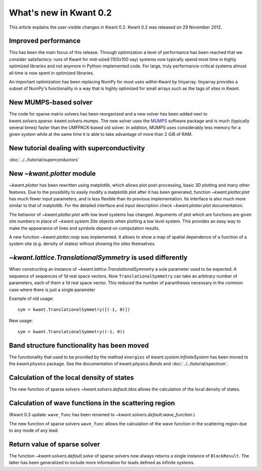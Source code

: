 What's new in Kwant 0.2
=======================

This article explains the user-visible changes in Kwant 0.2.  Kwant 0.2 was
released on 29 November 2012.

Improved performance
--------------------
This has been the main focus of this release.  Through optimization a level of
performance has been reached that we consider satisfactory: runs of Kwant for
mid-sized (100x100 say) systems now typically spend most time in highly
optimized libraries and not anymore in Python-implemented code.  For large,
truly performance-critical systems almost all time is now spent in optimized
libraries.

An important optimization has been replacing NumPy for most uses within Kwant
by tinyarray.  tinyarray provides a subset of NumPy's functionality in a way
that is highly optimized for small arrays such as the tags of sites in Kwant.

New MUMPS-based solver
----------------------
The code for sparse matrix solvers has been reorganized and a new solver has
been added next to `kwant.solvers.sparse`: `kwant.solvers.mumps`.  The new
solver uses the `MUMPS <https://graal.ens-lyon.fr/MUMPS/>`_ software package and
is much (typically several times) faster than the UMFPACK-based old solver.
In addition, MUMPS uses considerably less memory for a given system while at
the same time it is able to take advantage of more than 2 GiB of RAM.

New tutorial dealing with superconductivity
-------------------------------------------
:doc:`../../tutorial/superconductors`

New `~kwant.plotter` module
---------------------------
`~kwant.plotter` has been rewritten using matplotlib, which allows
plot post-processing, basic 3D plotting and many other features. Due to the
possibility to easily modify a matplotlib plot after it has been generated,
function `~kwant.plotter.plot` has much fewer input parameters, and is less
flexible than its previous implementation. Its interface is also much more
similar to that of matplotlib. For the detailed interface and input
description check `~kwant.plotter.plot` documentation.

The behavior of `~kwant.plotter.plot` with low level systems has changed.
Arguments of plot which are functions are given site numbers in place of
`~kwant.system.Site` objects when plotting a low level system.  This
provides an easy way to make the appearance of lines and symbols depend on
computation results.

A new function `~kwant.plotter.map` was implemented. It allows to show a map of
spatial dependence of a function of a system site (e.g. density of states)
without showing the sites themselves.

`~kwant.lattice.TranslationalSymmetry` is used differently
----------------------------------------------------------
When constructing an instance of `~kwant.lattice.TranslationalSymmetry` a sole
parameter used to be expected: A sequence of sequences of 1d real space
vectors.  Now ``TranslationalSymmetry`` can take an arbitrary number of
parameters, each of them a 1d real space vector.  This reduced the number of
parantheses necessary in the common case where there is just a single parameter

Example of old usage::

    sym = kwant.TranslationalSymmetry([(-1, 0)])

New usage::

    sym = kwant.TranslationalSymmetry((-1, 0))

Band structure functionality has been moved
-------------------------------------------
The functionality that used to be provided by the method ``energies`` of
`kwant.system.InfiniteSystem` has been moved to the `kwant.physics` package.
See the documentation of `kwant.physics.Bands` and
:doc:`../../tutorial/spectrum`.

Calculation of the local density of states
------------------------------------------
The new function of sparse solvers `~kwant.solvers.default.ldos`
allows the calculation of the local density of states.

Calculation of wave functions in the scattering region
------------------------------------------------------
(Kwant 0.3 update: ``wave_func`` has been renamed to
`~kwant.solvers.default.wave_function`.)

The new function of sparse solvers ``wave_func`` allows the calculation of the
wave function in the scattering region due to any mode of any lead.

Return value of sparse solver
-----------------------------
The function `~kwant.solvers.default.solve` of sparse solvers now
always returns a single instance of ``BlockResult``.  The
latter has been generalized to include more information for leads defined as
infinite systems.
